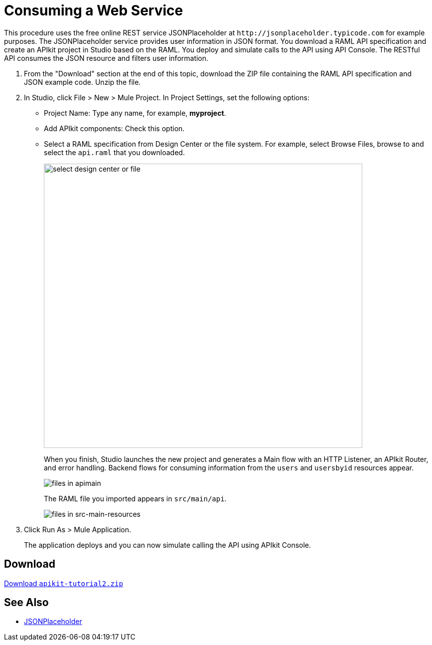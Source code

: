 = Consuming a Web Service
:keywords: api, raml, json

This procedure uses the free online REST service JSONPlaceholder at `+http://jsonplaceholder.typicode.com+` for example purposes.  The JSONPlaceholder service provides user information in JSON format. You download a RAML API specification and create an APIkit project in Studio based on the RAML. You deploy and simulate calls to the API using API Console. The RESTful API consumes the JSON resource and filters user information.

. From the "Download" section at the end of this topic, download the ZIP file containing the RAML API specification and JSON example code. Unzip the file.
. In Studio, click File > New > Mule Project. In Project Settings, set the following options:
* Project Name: Type any name, for example, *myproject*.
* Add APIkit components: Check this option.
* Select a RAML specification from Design Center or the file system. For example, select Browse Files, browse to and select the `api.raml` that you downloaded.
+
image::apikit-components-dc.png[select design center or file,height=570,width=639]
+
When you finish, Studio launches the new project and generates a Main flow with an HTTP Listener, an APIkit Router, and error handling. Backend flows for consuming information from the `users` and `usersbyid` resources appear. 
+
image::apikit-apimain.png[files in apimain]
+
The RAML file you imported appears in `src/main/api`.
+
image::apikit-explorer.png[files in src-main-resources]
+
. Click Run As > Mule Application.
+
The application deploys and you can now simulate calling the API using APIkit Console.


== Download

link:_attachments/apikit-tutorial2.zip[Download `apikit-tutorial2.zip`]

== See Also

* http://jsonplaceholder.typicode.com[JSONPlaceholder]
